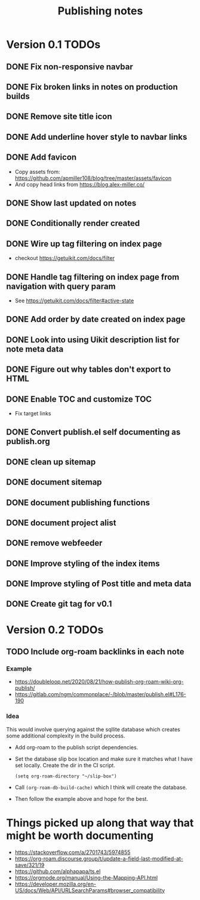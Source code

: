 #+title: Publishing notes

* Version 0.1 TODOs
** DONE Fix non-responsive navbar
   CLOSED: [2021-05-03 Mon 15:58]
** DONE Fix broken links in notes on production builds
   CLOSED: [2021-05-03 Mon 22:14]
** DONE Remove site title icon
   CLOSED: [2021-05-03 Mon 15:00]
** DONE Add underline hover style to navbar links  
   CLOSED: [2021-05-03 Mon 15:41]
** DONE Add favicon
   CLOSED: [2021-05-03 Mon 16:33]
   - Copy assets from: https://github.com/apmiller108/blog/tree/master/assets/favicon
   - And copy head links from https://blog.alex-miller.co/
** DONE Show last updated on notes
   CLOSED: [2021-05-03 Mon 13:05]
** DONE Conditionally render created
   CLOSED: [2021-05-03 Mon 16:55]
** DONE Wire up tag filtering on index page
   CLOSED: [2021-05-04 Tue 20:43]
   - checkout https://getuikit.com/docs/filter
** DONE Handle tag filtering on index page from navigation with query param
   CLOSED: [2021-05-05 Wed 16:24]
   - See https://getuikit.com/docs/filter#active-state
** DONE Add order by date created on index page
   CLOSED: [2021-05-04 Tue 20:43]
** DONE Look into using Uikit description list for note meta data
   CLOSED: [2021-05-04 Tue 17:02]
** DONE Figure out why tables don't export to HTML
   CLOSED: [2021-05-04 Tue 15:46]
** DONE Enable TOC and customize TOC
   CLOSED: [2021-05-05 Wed 16:24]
   - Fix target links
** DONE Convert publish.el self documenting as publish.org
   CLOSED: [2021-05-09 Sun 20:44]

** DONE clean up sitemap
   CLOSED: [2021-05-10 Mon 21:07]
** DONE document sitemap
   CLOSED: [2021-05-10 Mon 21:07]
** DONE document publishing functions
   CLOSED: [2021-05-11 Tue 13:37]
** DONE document project alist
   CLOSED: [2021-05-11 Tue 13:37]
** DONE remove webfeeder
   CLOSED: [2021-05-11 Tue 12:49]
** DONE Improve styling of the index items
   CLOSED: [2021-05-11 Tue 14:33]
** DONE Improve styling of Post title and meta data
   CLOSED: [2021-05-11 Tue 15:21]
** DONE Create git tag for v0.1 
   CLOSED: [2021-05-11 Tue 15:44]


* Version 0.2 TODOs
** TODO Include org-roam backlinks in each note
*** Example  
   - https://doubleloop.net/2020/08/21/how-publish-org-roam-wiki-org-publish/
   - https://gitlab.com/ngm/commonplace/-/blob/master/publish.el#L176-190
    
*** Idea
   This would involve querying against the sqllite database which creates some
   additional complexity in the build process.
   - Add org-roam to the publish script dependencies.
   - Set the database slip box location and make sure it matches what  I have set
     locally. Create the dir in the CI script.
     #+begin_src elisp
       (setq org-roam-directory "~/slip-box")
     #+end_src
   - Call ~(org-roam-db-build-cache)~ which I think will create the database.
   - Then follow the example above and hope for the best.

* Things picked up along that way that might be worth documenting
  - https://stackoverflow.com/a/2701743/5974855
  - https://org-roam.discourse.group/t/update-a-field-last-modified-at-save/321/19
  - https://github.com/alphapapa/ts.el
  - https://orgmode.org/manual/Using-the-Mapping-API.html
  - https://developer.mozilla.org/en-US/docs/Web/API/URLSearchParams#browser_compatibility
